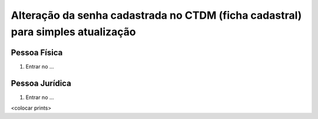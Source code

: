 Alteração da senha cadastrada no CTDM (ficha cadastral) para simples atualização
================================================================================



Pessoa Física
#############

1.	Entrar no ...


Pessoa Jurídica
################

1.	Entrar no ...

<colocar prints>
